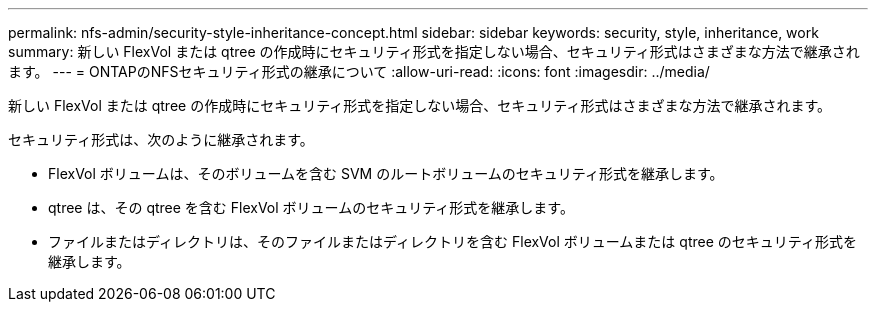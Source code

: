 ---
permalink: nfs-admin/security-style-inheritance-concept.html 
sidebar: sidebar 
keywords: security, style, inheritance, work 
summary: 新しい FlexVol または qtree の作成時にセキュリティ形式を指定しない場合、セキュリティ形式はさまざまな方法で継承されます。 
---
= ONTAPのNFSセキュリティ形式の継承について
:allow-uri-read: 
:icons: font
:imagesdir: ../media/


[role="lead"]
新しい FlexVol または qtree の作成時にセキュリティ形式を指定しない場合、セキュリティ形式はさまざまな方法で継承されます。

セキュリティ形式は、次のように継承されます。

* FlexVol ボリュームは、そのボリュームを含む SVM のルートボリュームのセキュリティ形式を継承します。
* qtree は、その qtree を含む FlexVol ボリュームのセキュリティ形式を継承します。
* ファイルまたはディレクトリは、そのファイルまたはディレクトリを含む FlexVol ボリュームまたは qtree のセキュリティ形式を継承します。

